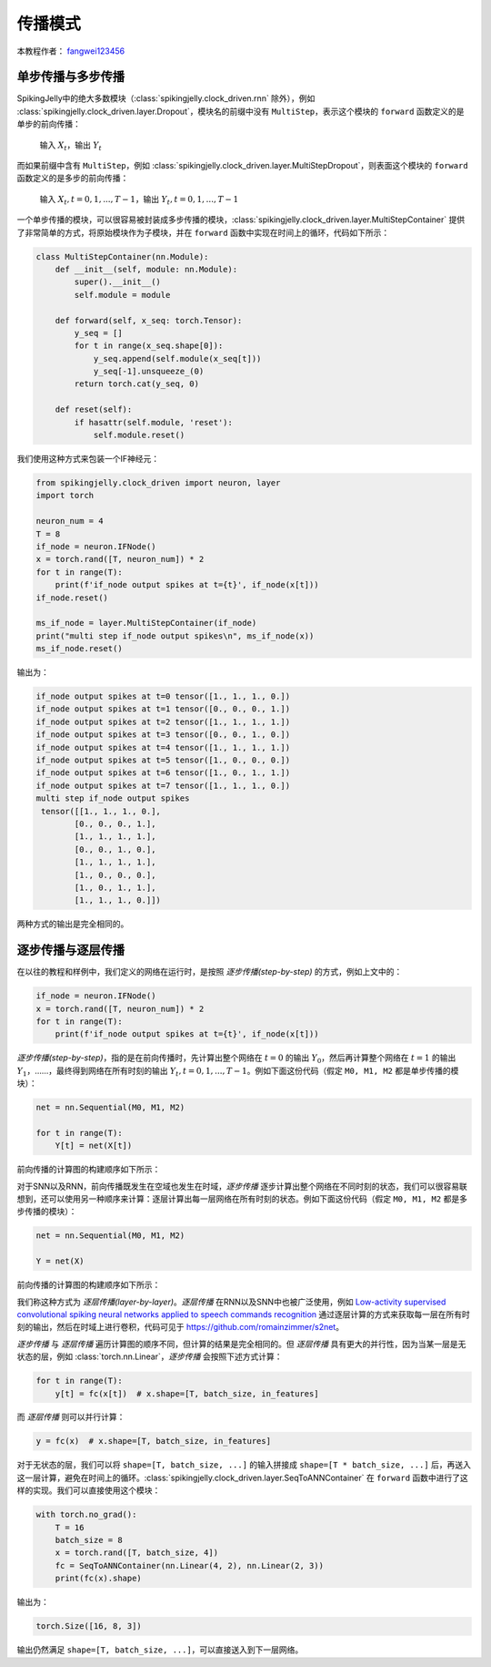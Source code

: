 传播模式
=======================================
本教程作者： `fangwei123456 <https://github.com/fangwei123456>`_

单步传播与多步传播
------------------
SpikingJelly中的绝大多数模块（:class:`spikingjelly.clock_driven.rnn` 除外），例如 :class:`spikingjelly.clock_driven.layer.Dropout`，模块名的前缀中没有 ``MultiStep``，表示这个模块的 ``forward`` 函数定义的是单步的前向传播：

    输入 :math:`X_{t}`，输出 :math:`Y_{t}`

而如果前缀中含有 ``MultiStep``，例如 :class:`spikingjelly.clock_driven.layer.MultiStepDropout`，则表面这个模块的 ``forward`` 函数定义的是多步的前向传播：

    输入 :math:`X_{t}, t=0,1,...,T-1`，输出 :math:`Y_{t}, t=0,1,...,T-1`

一个单步传播的模块，可以很容易被封装成多步传播的模块，:class:`spikingjelly.clock_driven.layer.MultiStepContainer` 提供了非常简单的方式，将原始模块作为子模块，并在 ``forward`` 函数中实现在时间上的循环，代码如下所示：

.. code-block:: python

    class MultiStepContainer(nn.Module):
        def __init__(self, module: nn.Module):
            super().__init__()
            self.module = module

        def forward(self, x_seq: torch.Tensor):
            y_seq = []
            for t in range(x_seq.shape[0]):
                y_seq.append(self.module(x_seq[t]))
                y_seq[-1].unsqueeze_(0)
            return torch.cat(y_seq, 0)

        def reset(self):
            if hasattr(self.module, 'reset'):
                self.module.reset()

我们使用这种方式来包装一个IF神经元：

.. code-block:: python

    from spikingjelly.clock_driven import neuron, layer
    import torch

    neuron_num = 4
    T = 8
    if_node = neuron.IFNode()
    x = torch.rand([T, neuron_num]) * 2
    for t in range(T):
        print(f'if_node output spikes at t={t}', if_node(x[t]))
    if_node.reset()

    ms_if_node = layer.MultiStepContainer(if_node)
    print("multi step if_node output spikes\n", ms_if_node(x))
    ms_if_node.reset()

输出为：

.. code-block:: bash

    if_node output spikes at t=0 tensor([1., 1., 1., 0.])
    if_node output spikes at t=1 tensor([0., 0., 0., 1.])
    if_node output spikes at t=2 tensor([1., 1., 1., 1.])
    if_node output spikes at t=3 tensor([0., 0., 1., 0.])
    if_node output spikes at t=4 tensor([1., 1., 1., 1.])
    if_node output spikes at t=5 tensor([1., 0., 0., 0.])
    if_node output spikes at t=6 tensor([1., 0., 1., 1.])
    if_node output spikes at t=7 tensor([1., 1., 1., 0.])
    multi step if_node output spikes
     tensor([[1., 1., 1., 0.],
            [0., 0., 0., 1.],
            [1., 1., 1., 1.],
            [0., 0., 1., 0.],
            [1., 1., 1., 1.],
            [1., 0., 0., 0.],
            [1., 0., 1., 1.],
            [1., 1., 1., 0.]])

两种方式的输出是完全相同的。

逐步传播与逐层传播
-------------------
在以往的教程和样例中，我们定义的网络在运行时，是按照 `逐步传播(step-by-step)` 的方式，例如上文中的：

.. code-block:: python

    if_node = neuron.IFNode()
    x = torch.rand([T, neuron_num]) * 2
    for t in range(T):
        print(f'if_node output spikes at t={t}', if_node(x[t]))


`逐步传播(step-by-step)`，指的是在前向传播时，先计算出整个网络在 :math:`t=0` 的输出 :math:`Y_{0}`，然后再计算整个网络在 :math:`t=1` 的输出 :math:`Y_{1}`，……，最终得到网络在所有时刻的输出 :math:`Y_{t}, t=0,1,...,T-1`。例如下面这份代码（假定 ``M0, M1, M2`` 都是单步传播的模块）：

.. code-block:: python

   net = nn.Sequential(M0, M1, M2)

   for t in range(T):
       Y[t] = net(X[t])

前向传播的计算图的构建顺序如下所示：

.. image:: ../_static/tutorials/clock_driven/10_propagation_pattern/step-by-step.png
    :width: 100%

对于SNN以及RNN，前向传播既发生在空域也发生在时域，`逐步传播` 逐步计算出整个网络在不同时刻的状态，我们可以很容易联想到，还可以使用另一种顺序来计算：逐层计算出每一层网络在所有时刻的状态。例如下面这份代码（假定 ``M0, M1, M2`` 都是多步传播的模块）：

.. code-block:: python

   net = nn.Sequential(M0, M1, M2)

   Y = net(X)

前向传播的计算图的构建顺序如下所示：

.. image:: ../_static/tutorials/clock_driven/10_propagation_pattern/layer-by-layer.png
    :width: 100%

我们称这种方式为 `逐层传播(layer-by-layer)`。`逐层传播` 在RNN以及SNN中也被广泛使用，例如 `Low-activity supervised convolutional spiking neural networks applied to speech commands recognition <https://arxiv.org/abs/2011.06846>`_ 通过逐层计算的方式来获取每一层在所有时刻的输出，然后在时域上进行卷积，代码可见于 https://github.com/romainzimmer/s2net。

`逐步传播` 与 `逐层传播` 遍历计算图的顺序不同，但计算的结果是完全相同的。但 `逐层传播` 具有更大的并行性，因为当某一层是无状态的层，例如 :class:`torch.nn.Linear`，`逐步传播` 会按照下述方式计算：

.. code-block:: python

    for t in range(T):
        y[t] = fc(x[t])  # x.shape=[T, batch_size, in_features]

而 `逐层传播` 则可以并行计算：

.. code-block:: python

    y = fc(x)  # x.shape=[T, batch_size, in_features]

对于无状态的层，我们可以将 ``shape=[T, batch_size, ...]`` 的输入拼接成 ``shape=[T * batch_size, ...]`` 后，再送入这一层计算，避免在时间上的循环。:class:`spikingjelly.clock_driven.layer.SeqToANNContainer` 在 ``forward`` 函数中进行了这样的实现。我们可以直接使用这个模块：

.. code-block:: python

    with torch.no_grad():
        T = 16
        batch_size = 8
        x = torch.rand([T, batch_size, 4])
        fc = SeqToANNContainer(nn.Linear(4, 2), nn.Linear(2, 3))
        print(fc(x).shape)

输出为：

.. code-block:: bash

    torch.Size([16, 8, 3])

输出仍然满足 ``shape=[T, batch_size, ...]``，可以直接送入到下一层网络。